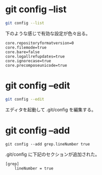 
* git config --list
#+begin_src bash
git config --list
#+end_src

下のような感じで有効な設定が色々出る。

#+begin_src config
core.repositoryformatversion=0
core.filemode=true
core.bare=false
core.logallrefupdates=true
core.ignorecase=true
core.precomposeunicode=true
#+end_src

* git config --edit
#+begin_src bash
git config --edit
#+end_src

エディタを起動して .git/config を編集する。

* git config --add

#+begin_src
git config --add grep.lineNumber true
#+end_src

.git/config に下記のセクションが追加された。

#+begin_src config
[grep]
	lineNumber = true
#+end_src

